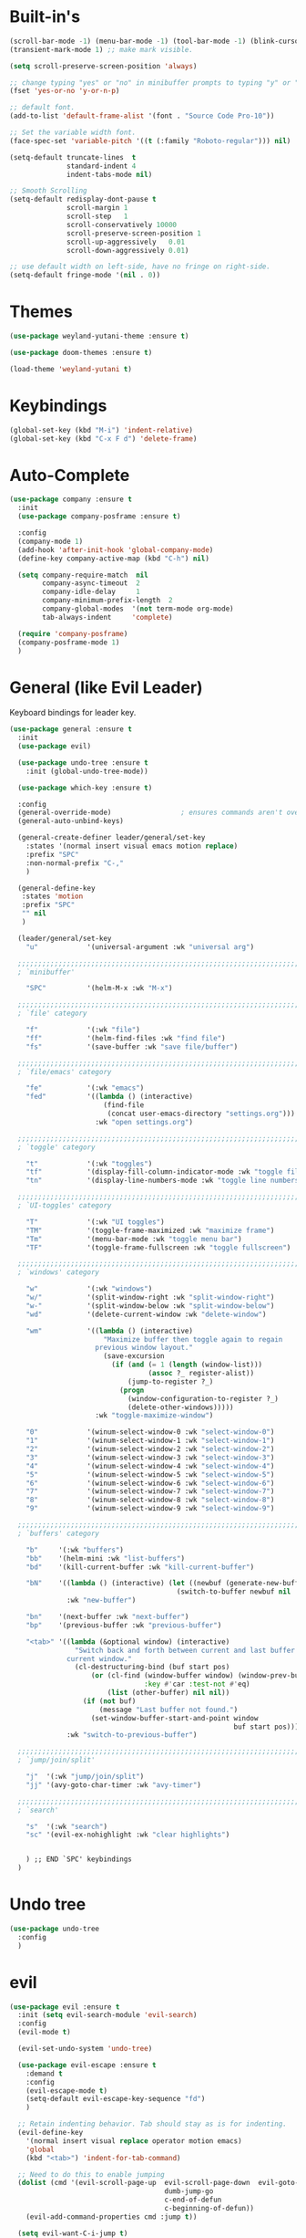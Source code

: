 #+STARTUP: showall

* Built-in's
#+begin_src emacs-lisp
(scroll-bar-mode -1) (menu-bar-mode -1) (tool-bar-mode -1) (blink-cursor-mode 0)
(transient-mark-mode 1) ;; make mark visible. 

(setq scroll-preserve-screen-position 'always)

;; change typing "yes" or "no" in minibuffer prompts to typing "y" or "n".
(fset 'yes-or-no 'y-or-n-p)

;; default font.
(add-to-list 'default-frame-alist '(font . "Source Code Pro-10"))

;; Set the variable width font.
(face-spec-set 'variable-pitch '((t (:family "Roboto-regular"))) nil)

(setq-default truncate-lines  t
              standard-indent 4
              indent-tabs-mode nil)

;; Smooth Scrolling
(setq-default redisplay-dont-pause t
              scroll-margin 1
              scroll-step   1
              scroll-conservatively 10000
              scroll-preserve-screen-position 1
              scroll-up-aggressively   0.01
              scroll-down-aggressively 0.01)

;; use default width on left-side, have no fringe on right-side.
(setq-default fringe-mode '(nil . 0))
#+end_src

* Themes
#+begin_src emacs-lisp
(use-package weyland-yutani-theme :ensure t)

(use-package doom-themes :ensure t)

(load-theme 'weyland-yutani t)
#+end_src

* Keybindings
#+begin_src emacs-lisp
(global-set-key (kbd "M-i") 'indent-relative)
(global-set-key (kbd "C-x F d") 'delete-frame)
#+end_src

* Auto-Complete 
#+begin_src emacs-lisp
(use-package company :ensure t
  :init
  (use-package company-posframe :ensure t)

  :config
  (company-mode 1)
  (add-hook 'after-init-hook 'global-company-mode)
  (define-key company-active-map (kbd "C-h") nil)

  (setq company-require-match  nil
        company-async-timeout  2
        company-idle-delay     1
        company-minimum-prefix-length  2
        company-global-modes  '(not term-mode org-mode)
        tab-always-indent     'complete)

  (require 'company-posframe)
  (company-posframe-mode 1)
  )
#+end_src

* General (like Evil Leader)
Keyboard bindings for leader key.
#+begin_src emacs-lisp
(use-package general :ensure t
  :init
  (use-package evil)

  (use-package undo-tree :ensure t
    :init (global-undo-tree-mode))

  (use-package which-key :ensure t)

  :config
  (general-override-mode)                 ; ensures commands aren't overidden
  (general-auto-unbind-keys)

  (general-create-definer leader/general/set-key
    :states '(normal insert visual emacs motion replace)
    :prefix "SPC"
    :non-normal-prefix "C-,"
    )

  (general-define-key
   :states 'motion
   :prefix "SPC"
   "" nil
   )

  (leader/general/set-key
    "u"            '(universal-argument :wk "universal arg")

  ;;;;;;;;;;;;;;;;;;;;;;;;;;;;;;;;;;;;;;;;;;;;;;;;;;;;;;;;;;;;;;;;;;;;;;;;;;;;;;;; 
  ; `minibuffer'

    "SPC"          '(helm-M-x :wk "M-x")
    
  ;;;;;;;;;;;;;;;;;;;;;;;;;;;;;;;;;;;;;;;;;;;;;;;;;;;;;;;;;;;;;;;;;;;;;;;;;;;;;;;; 
  ; `file' category

    "f"            '(:wk "file")                   
    "ff"           '(helm-find-files :wk "find file")
    "fs"           '(save-buffer :wk "save file/buffer")

  ;;;;;;;;;;;;;;;;;;;;;;;;;;;;;;;;;;;;;;;;;;;;;;;;;;;;;;;;;;;;;;;;;;;;;;;;;;;;;;;; 
  ; `file/emacs' category

    "fe"           '(:wk "emacs")
    "fed"          '((lambda () (interactive) 
                       (find-file 
                        (concat user-emacs-directory "settings.org"))) 
                     :wk "open settings.org")

  ;;;;;;;;;;;;;;;;;;;;;;;;;;;;;;;;;;;;;;;;;;;;;;;;;;;;;;;;;;;;;;;;;;;;;;;;;;;;;;;; 
  ; `toggle' category

    "t"            '(:wk "toggles")
    "tf"           '(display-fill-column-indicator-mode :wk "toggle fill column indicator")
    "tn"           '(display-line-numbers-mode :wk "toggle line numbers")

  ;;;;;;;;;;;;;;;;;;;;;;;;;;;;;;;;;;;;;;;;;;;;;;;;;;;;;;;;;;;;;;;;;;;;;;;;;;;;;;;; 
  ; `UI-toggles' category

    "T"            '(:wk "UI toggles")
    "TM"           '(toggle-frame-maximized :wk "maximize frame")
    "Tm"           '(menu-bar-mode :wk "toggle menu bar")
    "TF"           '(toggle-frame-fullscreen :wk "toggle fullscreen")
    
  ;;;;;;;;;;;;;;;;;;;;;;;;;;;;;;;;;;;;;;;;;;;;;;;;;;;;;;;;;;;;;;;;;;;;;;;;;;;;;;;; 
  ; `windows' category

    "w"            '(:wk "windows")
    "w/"           '(split-window-right :wk "split-window-right")
    "w-"           '(split-window-below :wk "split-window-below")
    "wd"           '(delete-current-window :wk "delete-window")
    
    "wm"           '((lambda () (interactive)
                       "Maximize buffer then toggle again to regain
                     previous window layout."
                       (save-excursion
                         (if (and (= 1 (length (window-list)))
                                  (assoc ?_ register-alist))
                             (jump-to-register ?_)
                           (progn
                             (window-configuration-to-register ?_)
                             (delete-other-windows))))) 
                     :wk "toggle-maximize-window")

    "0"            '(winum-select-window-0 :wk "select-window-0")
    "1"            '(winum-select-window-1 :wk "select-window-1")
    "2"            '(winum-select-window-2 :wk "select-window-2")
    "3"            '(winum-select-window-3 :wk "select-window-3")
    "4"            '(winum-select-window-4 :wk "select-window-4")
    "5"            '(winum-select-window-5 :wk "select-window-5")
    "6"            '(winum-select-window-6 :wk "select-window-6")
    "7"            '(winum-select-window-7 :wk "select-window-7")
    "8"            '(winum-select-window-8 :wk "select-window-8")
    "9"            '(winum-select-window-9 :wk "select-window-9")

  ;;;;;;;;;;;;;;;;;;;;;;;;;;;;;;;;;;;;;;;;;;;;;;;;;;;;;;;;;;;;;;;;;;;;;;;;;;;;;;;; 
  ; `buffers' category

    "b"     '(:wk "buffers")
    "bb"    '(helm-mini :wk "list-buffers")
    "bd"    '(kill-current-buffer :wk "kill-current-buffer")

    "bN"    '((lambda () (interactive) (let ((newbuf (generate-new-buffer "untitled")))
                                         (switch-to-buffer newbuf nil 'force-same-window)))
              :wk "new-buffer")

    "bn"    '(next-buffer :wk "next-buffer")
    "bp"    '(previous-buffer :wk "previous-buffer")
    
    "<tab>" '((lambda (&optional window) (interactive) 
                "Switch back and forth between current and last buffer in the
              current window."
                (cl-destructuring-bind (buf start pos)
                    (or (cl-find (window-buffer window) (window-prev-buffers)
                                 :key #'car :test-not #'eq)
                        (list (other-buffer) nil nil))
                  (if (not buf)
                      (message "Last buffer not found.")
                    (set-window-buffer-start-and-point window 
                                                       buf start pos)))) 
              :wk "switch-to-previous-buffer")

  ;;;;;;;;;;;;;;;;;;;;;;;;;;;;;;;;;;;;;;;;;;;;;;;;;;;;;;;;;;;;;;;;;;;;;;;;;;;;;;;; 
  ; `jump/join/split'

    "j"  '(:wk "jump/join/split")
    "jj" '(avy-goto-char-timer :wk "avy-timer")

  ;;;;;;;;;;;;;;;;;;;;;;;;;;;;;;;;;;;;;;;;;;;;;;;;;;;;;;;;;;;;;;;;;;;;;;;;;;;;;;;; 
  ; `search'

    "s"  '(:wk "search")
    "sc" '(evil-ex-nohighlight :wk "clear highlights")


    ) ;; END `SPC' keybindings
  )
#+end_src

* Undo tree
#+begin_src emacs-lisp
(use-package undo-tree
  :config 
  )
#+end_src
* evil
#+begin_src emacs-lisp 
(use-package evil :ensure t
  :init (setq evil-search-module 'evil-search) 
  :config
  (evil-mode t)

  (evil-set-undo-system 'undo-tree)
  
  (use-package evil-escape :ensure t
    :demand t
    :config
    (evil-escape-mode t)
    (setq-default evil-escape-key-sequence "fd")
    )
  
  ;; Retain indenting behavior. Tab should stay as is for indenting.
  (evil-define-key
    '(normal insert visual replace operator motion emacs)
    'global
    (kbd "<tab>") 'indent-for-tab-command)

  ;; Need to do this to enable jumping
  (dolist (cmd '(evil-scroll-page-up  evil-scroll-page-down  evil-goto-definition 
                                      dumb-jump-go
                                      c-end-of-defun
                                      c-beginning-of-defun))
    (evil-add-command-properties cmd :jump t))
  
  (setq evil-want-C-i-jump t)

  (defun my-translate-C-i (_prompt)
    (if (and (= (length (this-single-command-raw-keys)) 1)
             (eql (aref (this-single-command-raw-keys) 0) ?\C-i)
             (bound-and-true-p evil-mode)
             (eq evil-state 'normal))
        (kbd "<C-i>")
      (kbd "TAB")))

  (define-key key-translation-map (kbd "TAB") 'my-translate-C-i)

  (with-eval-after-load 'evil-maps
    (define-key evil-motion-state-map (kbd "<C-i>") 'evil-jump-forward)) 

  )
#+end_src


* helm
#+begin_src emacs-lisp
(use-package helm
  :demand t
  :config
  (global-set-key (kbd "M-x") 'helm-M-x)
  (setq helm-autoresize-max-height 30)
  (setq helm-autoresize-min-height 30)

  ;; Always display buffer on bottom
  (setq helm-always-two-windows nil)
  (setq helm-display-buffer-default-height 23)
  (setq helm-default-display-buffer-functions '(display-buffer-in-side-window))
  )
#+end_src


* Which-key
#+begin_src emacs-lisp
(use-package which-key :ensure t
  :defer t
  :init 
  (setq which-key-idle-delay 0.4)

  :config (which-key-mode)
  (mapc '(lambda (mode)
           (which-key-declare-prefixes-for-mode mode
             "C-c r" "rtags"))
        '(c++-mode c-mode))

  (push '(("\\(.*\\) 0" . "winum-select-window-0") . ("\\1 0..9" . "window 0..9"))
        which-key-replacement-alist)
  (push '((nil . "winum-select-window-[1-9]") . t) which-key-replacement-alist)
  
  (defun delete-current-window (&optional arg)
    "Delete the current window.
    If the universal prefix argument is used then kill the buffer too."
    (interactive "P")
    (if (equal '(4) arg)
        (kill-buffer-and-window)
      (delete-window)))
  )
#+end_src

* winum
  Number windows
#+begin_src emacs-lisp
(use-package winum :ensure t
  :defer t
  :config 
  (winum-mode)
  )
#+end_src

* avy
  "Package for jumping to visible text using a char-based decision tree."
#+begin_src emacs-lisp
(use-package avy :ensure t
:config
  (avy-setup-default)
  (setq avy-all-windows nil)
  )
#+end_src


* Programming
#+begin_src emacs-lisp
(use-package magit :ensure t)
#+end_src

** syntax highlighting
# Better syntax highlighting
#+begin_src emacs-lisp
(use-package tree-sitter :ensure t
  :init (add-hook 'tree-sitter-after-on-hook #'tree-sitter-hl-mode)
  :hook ((c-mode c++-mode) . tree-sitter-mode)
  )
(use-package tree-sitter-langs :ensure t)
#+end_src

** auto-complete
#+begin_src emacs-lisp
(use-package rtags
:config
  (setq rtags-completions-enabled t)
  (push 'company-rtags company-backends) ;; company-rtags is apart of rtags.
  )
#+end_src

** delimiters
#+begin_src emacs-lisp
(use-package rainbow-delimiters :ensure t
  :hook ((prog-mode) . rainbow-delimiters-mode)
  )
(use-package highlight-parentheses :ensure t
  :hook ((prog-mode) . #'highlight-parentheses-mode)
  :config 
  (setq hl-paren-colors '("#000000" ))
  (setq hl-paren-background-colors '("#8196B1" ))
  )
#+end_src

** code folding
#+begin_src emacs-lisp
(use-package vimish-fold :ensure t
  :after evil
  :init
  (setq vimish-fold-dir (expand-file-name "vimish-fold/" user-emacs-directory))
  :demand t
  :config
  (vimish-fold-global-mode 1))

(use-package hideshow
  :after vimish-fold
  :commands (hs-minor-mode
             hs-toggle-hiding)
  :hook (prog-mode . hs-minor-mode)
  :diminish hs-minor-mode
  :config

  (defun toggle-fold ()
    "Use `vimish-fold-toggle' if there's a fold at point.
  If not, use `hs-toggle-hiding' instead.
  If region is active, adds or removes vimish folds."
    (interactive)
    (if (region-active-p)
        (unless
            (ignore-errors (vimish-fold (region-beginning) (region-end)))
          (vimish-fold-delete))
      (unless (delq nil (mapcar #'vimish-fold--toggle (overlays-at (point))))
        (hs-toggle-hiding))))

  (bind-key "C-+" 'toggle-fold)

  (advice-add 'evil-toggle-fold :override #'toggle-fold)


  )

(use-package evil-vimish-fold :ensure t
  :after vimish-fold
  :hook ((prog-mode conf-mode text-mode) . evil-vimish-fold-mode))

#+end_src


** C/C++
#+begin_src emacs-lisp
(setq-default c-basic-offset  4
              c-default-style "linux")
#+end_src

*** rtags
#+begin_src emacs-lisp
  (use-package rtags
    ;; Note that if you recompile and create new compile_commands.json
    ;; you will need to run "rc -J ." for rtags to reflect the changes.
    ;; REMEMBER RTAGS DOES NOT WORK FOR PROJECTS INSIDE /tmp
    :init
    (add-hook  'c++-mode-hook  #'rtags-start-process-unless-running)
    (add-hook  'c-mode-hook    #'rtags-start-process-unless-running)
    (add-hook 'rtags-jump-hook 'evil-set-jump)

    (setq rtags-completions-enabled t)

    (setq lsp-enable-file-watchers nil)

    (defun my/c-c++-tags-find-symbol-at-point (&optional prefix)
      (interactive "P")
      (if (and (not (rtags-find-symbol-at-point prefix))
               rtags-last-request-not-indexed)
          (gtags-find-tag)))

    (defun my/c-c++-tags-find-references-at-point (&optional prefix)
      (interactive "P")
      (if (and (not (rtags-find-references-at-point prefix))
               rtags-last-request-not-indexed)
          (gtags-find-rtag)))

    (defun my/c-c++-tags-find-symbol ()
      (interactive)
      (call-interactively  'rtags-find-symbol))

    :config
    (rtags-enable-standard-keybindings)   ; enable C-c r bindings

    (advice-add 'rtags-show-in-other-window
                :around
                (lambda (oldfn &rest args)
                  (let ((window (selected-window)))
                    (apply oldfn args)
                    (run-at-time ".1 sec" nil `(lambda ()
                                                 (select-window (get-mru-window 'visible nil t))
                                                 (recenter)
                                                 (select-window ,window))))))

    (advice-add 'rtags-references-tree :after (lambda () (pop-to-buffer rtags-buffer-name)))

    (setq rtags-completions-enabled t)


    (defun rtags-peek-definition ()
      "Peek at definition at point using rtags."
      ;; toggle persp-mode, as this seems to break peek-func.
      (if (bound-and-true-p persp-mode)
          (persp-mode -1))
      ;; begin main section of rtags-peek-definition.
      (interactive)
      (let ((func (lambda ()
                    (rtags-find-symbol-at-point)
                    (rtags-location-stack-forward))))
        (rtags-start-process-unless-running)
        (make-peek-frame func))
      ;; restore previous state whether persp-mode was active or not.
      (if (not (bound-and-true-p persp-mode))
          (persp-mode 1))
      )

    ;; https://tuhdo.github.io/emacs-frame-peek.html

    (defun make-peek-frame (find-definition-function &rest args)
      "Make a new frame for peeking definition"
      (when (or (not (rtags-called-interactively-p)) (rtags-sandbox-id-matches))
        (let (doc-frame x y (abs-pixel-pos (save-excursion (beginning-of-thing 'symbol)
                                                           (window-absolute-pixel-position))))
          (setq x (car abs-pixel-pos))
          (setq y (+ (cdr abs-pixel-pos) (frame-char-height)))
          (setq doc-frame (make-frame '((minibuffer . nil) (name . "*RTags Peek*")
                                        (width . 80)       (visibility . nil)
                                        (height . 15))))
          (set-frame-position doc-frame x y)
          (with-selected-frame doc-frame
            (apply find-definition-function args)
            (read-only-mode)
            (recenter-top-bottom 0))
          (make-frame-visible doc-frame))))
    ) ; End use-package rtags

#+end_src
